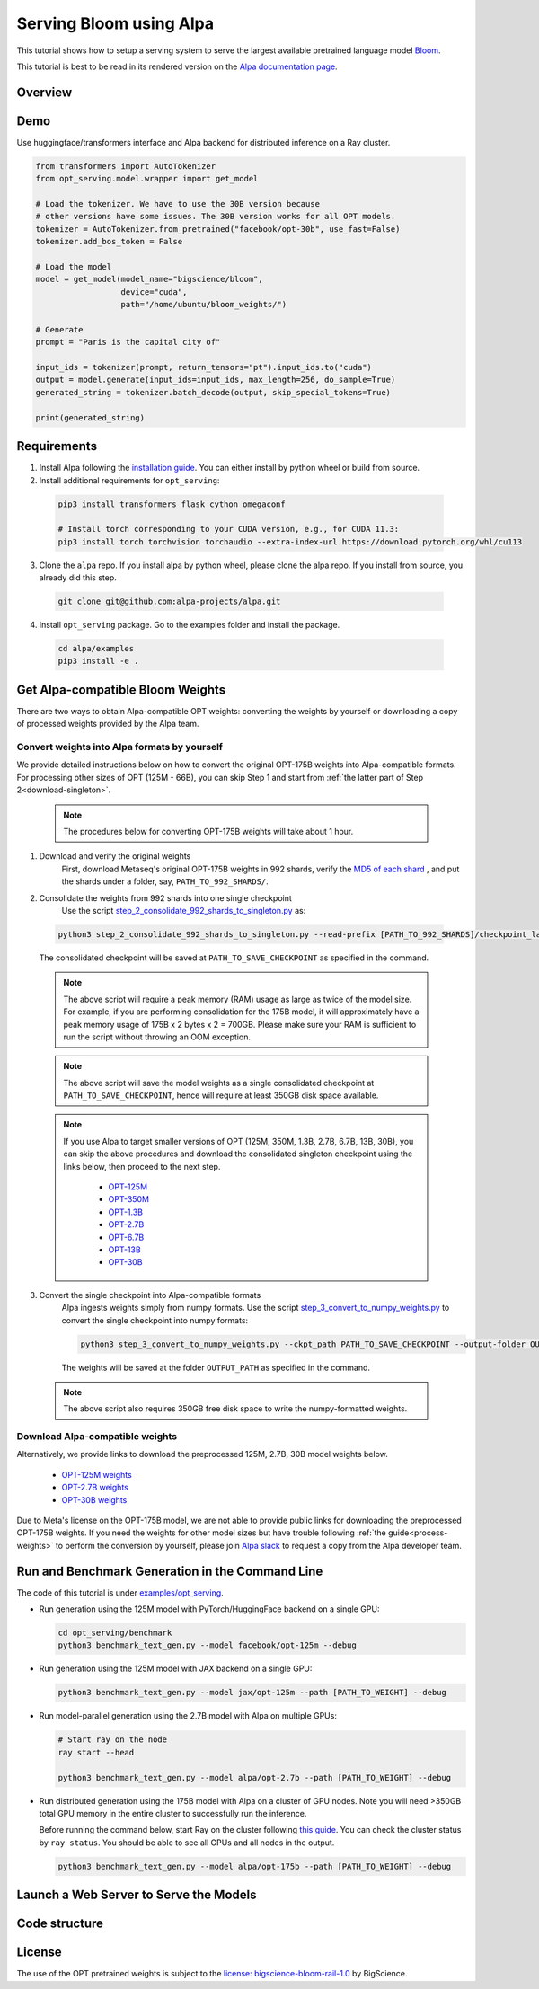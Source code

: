 ===========================
Serving Bloom using Alpa
===========================

This tutorial shows how to setup a serving system to serve the largest available pretrained language model `Bloom <https://huggingface.co/bigscience/bloom>`_.

This tutorial is best to be read in its rendered version on the `Alpa documentation page <https://alpa-projects.github.io/tutorials/opt_serving.html>`_.


Overview
========


Demo
====
Use huggingface/transformers interface and Alpa backend for distributed inference on a Ray cluster.

.. code:: python

  from transformers import AutoTokenizer
  from opt_serving.model.wrapper import get_model

  # Load the tokenizer. We have to use the 30B version because
  # other versions have some issues. The 30B version works for all OPT models.
  tokenizer = AutoTokenizer.from_pretrained("facebook/opt-30b", use_fast=False)
  tokenizer.add_bos_token = False

  # Load the model
  model = get_model(model_name="bigscience/bloom",
                    device="cuda",
                    path="/home/ubuntu/bloom_weights/")

  # Generate
  prompt = "Paris is the capital city of"

  input_ids = tokenizer(prompt, return_tensors="pt").input_ids.to("cuda")
  output = model.generate(input_ids=input_ids, max_length=256, do_sample=True)
  generated_string = tokenizer.batch_decode(output, skip_special_tokens=True)

  print(generated_string)


Requirements
============
1. Install Alpa following the `installation guide <https://alpa-projects.github.io/install.html>`_. You can either install by python wheel or build from source.

2. Install additional requirements for ``opt_serving``:

  .. code:: shell

    pip3 install transformers flask cython omegaconf

    # Install torch corresponding to your CUDA version, e.g., for CUDA 11.3:
    pip3 install torch torchvision torchaudio --extra-index-url https://download.pytorch.org/whl/cu113

3. Clone the ``alpa`` repo. If you install alpa by python wheel, please clone the alpa repo. If you install from source, you already did this step.

  .. code:: shell

    git clone git@github.com:alpa-projects/alpa.git

4. Install ``opt_serving`` package. Go to the examples folder and install the package.

  .. code:: shell

    cd alpa/examples
    pip3 install -e .


Get Alpa-compatible Bloom Weights
===============================
There are two ways to obtain Alpa-compatible OPT weights: converting the weights by yourself or downloading a copy of processed weights provided by the Alpa team.

.. _process-weights:

Convert weights into Alpa formats by yourself
---------------------------------------------
We provide detailed instructions below on how to convert the original OPT-175B weights into Alpa-compatible formats.
For processing other sizes of OPT (125M - 66B), you can skip Step 1 and start from :ref:`the latter part of Step 2<download-singleton>`.

  .. note::

    The procedures below for converting OPT-175B weights will take about 1 hour.

1. Download and verify the original weights
    First, download Metaseq's original OPT-175B weights in 992 shards, verify the `MD5 of each shard <https://github.com/facebookresearch/metaseq/blob/main/projects/OPT/assets/opt175b_md5sum_shards.csv>`_ , and put the shards under a folder, say, ``PATH_TO_992_SHARDS/``.

2. Consolidate the weights from 992 shards into one single checkpoint
    Use the script `step_2_consolidate_992_shards_to_singleton.py <https://github.com/alpa-projects/alpa/tree/main/examples/opt_serving/scripts/step_2_consolidate_992_shards_to_singleton.py>`_ as:

  .. code:: shell

    python3 step_2_consolidate_992_shards_to_singleton.py --read-prefix [PATH_TO_992_SHARDS]/checkpoint_last --save-prefix [PATH_TO_SAVE_CHECKPOINT]

  The consolidated checkpoint will be saved at ``PATH_TO_SAVE_CHECKPOINT`` as specified in the command.

  .. note::

    The above script will require a peak memory (RAM) usage as large as twice of the model size.
    For example, if you are performing consolidation for the 175B model, it will approximately have a peak memory usage of 175B x 2 bytes x 2 = 700GB.
    Please make sure your RAM is sufficient to run the script without throwing an OOM exception.

  .. note::

    The above script will save the model weights as a single consolidated checkpoint at ``PATH_TO_SAVE_CHECKPOINT``, hence will require at least 350GB disk space available.

.. _download-singleton:

  .. note::
    If you use Alpa to target smaller versions of OPT (125M, 350M, 1.3B, 2.7B, 6.7B, 13B, 30B), you can skip the above procedures
    and download the consolidated singleton checkpoint using the links below, then proceed to the next step.

      * `OPT-125M <https://huggingface.co/patrickvonplaten/opt_metaseq_125m/blob/main/model/restored.pt>`_
      * `OPT-350M <https://dl.fbaipublicfiles.com/opt/v1_20220502/350m/reshard.pt>`_
      * `OPT-1.3B <https://huggingface.co/patrickvonplaten/opt_metaseq_1300m/blob/main/model/restored.pt>`_
      * `OPT-2.7B <https://huggingface.co/patrickvonplaten/opt_metaseq_2700m/blob/main/model/restored.pt>`_
      * `OPT-6.7B <https://huggingface.co/patrickvonplaten/opt_metaseq_6700m/blob/main/model/restored.pt>`_
      * `OPT-13B <https://huggingface.co/patrickvonplaten/opt_metaseq_13000m/blob/main/model/restored.pt>`_
      * `OPT-30B <https://huggingface.co/patrickvonplaten/opt_metaseq_30000m/blob/main/model/restored.pt>`_


3. Convert the single checkpoint into Alpa-compatible formats
    Alpa ingests weights simply from numpy formats. Use the script `step_3_convert_to_numpy_weights.py <https://github.com/alpa-projects/alpa/tree/main/examples/opt_serving/scripts/step_3_convert_to_numpy_weights.py>`_ to convert the
    single checkpoint into numpy formats:

    .. code:: shell

      python3 step_3_convert_to_numpy_weights.py --ckpt_path PATH_TO_SAVE_CHECKPOINT --output-folder OUTPUT_PATH


    The weights will be saved at the folder ``OUTPUT_PATH`` as specified in the command.

  .. note::

    The above script also requires 350GB free disk space to write the numpy-formatted weights.


Download Alpa-compatible weights
--------------------------------
Alternatively, we provide links to download the preprocessed 125M, 2.7B, 30B model weights below.

 * `OPT-125M weights <https://drive.google.com/file/d/1Ps7DFD80wNO7u2t39YCYcBX-9XwypGzl/view?usp=sharing>`_
 * `OPT-2.7B weights <https://drive.google.com/file/d/1ayIaKRhxF9osZWgcFG-3vSkjcepSWdQd/view?usp=sharing>`_
 * `OPT-30B weights <https://drive.google.com/file/d/1_MBcgwTqHFboV0JkGWR03AOHusrxcHlu/view?usp=sharing>`_

Due to Meta's license on the OPT-175B model, we are not able to provide public links for downloading the preprocessed OPT-175B weights.
If you need the weights for other model sizes but have trouble following :ref:`the guide<process-weights>` to perform the conversion by yourself,
please join `Alpa slack <https://forms.gle/YEZTCrtZD6EAVNBQ7>`_ to request a copy from the Alpa developer team.


Run and Benchmark Generation in the Command Line
================================================

The code of this tutorial is under `examples/opt_serving <https://github.com/alpa-projects/alpa/tree/main/examples/opt_serving>`_.

- Run generation using the 125M model with PyTorch/HuggingFace backend on a single GPU:

  .. code:: shell

    cd opt_serving/benchmark
    python3 benchmark_text_gen.py --model facebook/opt-125m --debug


- Run generation using the 125M model with JAX backend on a single GPU:

  .. code:: shell

    python3 benchmark_text_gen.py --model jax/opt-125m --path [PATH_TO_WEIGHT] --debug


- Run model-parallel generation using the 2.7B model with Alpa on multiple GPUs:

  .. code:: shell

    # Start ray on the node
    ray start --head

    python3 benchmark_text_gen.py --model alpa/opt-2.7b --path [PATH_TO_WEIGHT] --debug


- Run distributed generation using the 175B model with Alpa on a cluster of GPU nodes.
  Note you will need >350GB total GPU memory in the entire cluster to successfully run the inference.

  Before running the command below, start Ray on the cluster following `this guide <https://docs.ray.io/en/latest/cluster/cloud.html#manual-cluster>`_. You can check the cluster status by ``ray status``. You should be able to see all GPUs and all nodes in the output.

  .. code:: shell

    python3 benchmark_text_gen.py --model alpa/opt-175b --path [PATH_TO_WEIGHT] --debug

Launch a Web Server to Serve the Models
===========================================


Code structure
==============


License
=======
The use of the OPT pretrained weights is subject to the `license: bigscience-bloom-rail-1.0 <https://huggingface.co/spaces/bigscience/license>`_ by BigScience.

